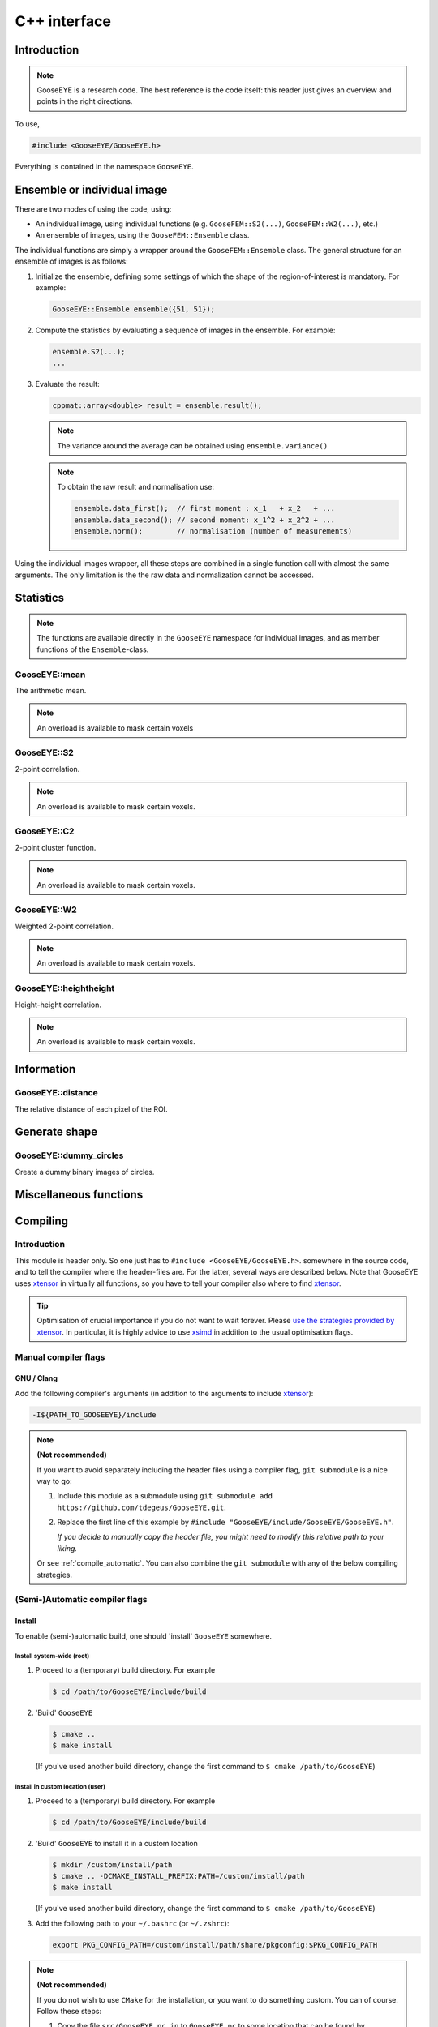 
.. _cpp:

*************
C++ interface
*************

Introduction
============

.. note::

  GooseEYE is a research code. The best reference is the code itself: this reader just gives an overview and points in the right directions.

To use,

.. code-block:: cpp

    #include <GooseEYE/GooseEYE.h>

Everything is contained in the namespace ``GooseEYE``.

Ensemble or individual image
============================

There are two modes of using the code, using:

*   An individual image, using individual functions (e.g. ``GooseFEM::S2(...)``, ``GooseFEM::W2(...)``, etc.)

*   An ensemble of images, using the ``GooseFEM::Ensemble`` class.

.. todo::

  Reference the right example.

The individual functions are simply a wrapper around the ``GooseFEM::Ensemble`` class. The general structure for an ensemble of images is as follows:

1.   Initialize the ensemble, defining some settings of which the shape of the region-of-interest is mandatory. For example:

     .. code-block:: cpp

        GooseEYE::Ensemble ensemble({51, 51});

2.  Compute the statistics by evaluating a sequence of images in the ensemble. For example:

    .. code-block:: cpp

        ensemble.S2(...);
        ...

3.  Evaluate the result:

    .. code-block:: cpp

        cppmat::array<double> result = ensemble.result();

    .. note::

        The variance around the average can be obtained using ``ensemble.variance()``

    .. note::

        To obtain the raw result and normalisation use:

        .. code-block:: cpp

            ensemble.data_first();  // first moment : x_1   + x_2   + ...
            ensemble.data_second(); // second moment: x_1^2 + x_2^2 + ...
            ensemble.norm();        // normalisation (number of measurements)

Using the individual images wrapper, all these steps are combined in a single function call with almost the same arguments. The only limitation is the the raw data and normalization cannot be accessed.

Statistics
==========

.. note::

  The functions are available directly in the ``GooseEYE`` namespace for individual images, and as member functions of the ``Ensemble``-class.

GooseEYE::mean
--------------

The arithmetic mean.

.. note::

  An overload is available to mask certain voxels

.. seealso::

  * :download:`GooseEYE.h <../include/GooseEYE/GooseEYE.h>`
  * :download:`Ensemble_mean.hpp <../include/GooseEYE/Ensemble_mean.hpp>`

GooseEYE::S2
------------

2-point correlation.

.. note::

  An overload is available to mask certain voxels.

.. seealso::

  * :download:`GooseEYE.h <../include/GooseEYE/GooseEYE.h>`
  * :download:`Ensemble_S2.hpp <../include/GooseEYE/Ensemble_S2.hpp>`
  * :ref:`Theory & Example <theory_S2>`.

GooseEYE::C2
------------

2-point cluster function.

.. note::

  An overload is available to mask certain voxels.

.. seealso::

  * :download:`GooseEYE.h <../include/GooseEYE/GooseEYE.h>`
  * :download:`Ensemble_C2.hpp <../include/GooseEYE/Ensemble_C2.hpp>`
  * :ref:`Theory & Example <theory_C2>`.

GooseEYE::W2
------------

Weighted 2-point correlation.

.. note::

  An overload is available to mask certain voxels.

.. seealso::

  * :download:`GooseEYE.h <../include/GooseEYE/GooseEYE.h>`
  * :download:`Ensemble_W2.hpp <../include/GooseEYE/Ensemble_W2.hpp>`
  * :ref:`Theory & Example <theory_W2>`.

GooseEYE::heightheight
----------------------

Height-height correlation.

.. note::

  An overload is available to mask certain voxels.

.. seealso::

  * :download:`GooseEYE.h <../include/GooseEYE/GooseEYE.h>`
  * :download:`Ensemble_heightheight.hpp <../include/GooseEYE/Ensemble_heightheight.hpp>`
  * :ref:`Theory & Example <theory_heightheight>`.

Information
===========

GooseEYE::distance
------------------

The relative distance of each pixel of the ROI.

.. seealso::

  * :download:`GooseEYE.h <../include/GooseEYE/GooseEYE.h>`
  * :download:`GooseEYE.hpp <../include/GooseEYE/GooseEYE.hpp>`
  * :ref:`Example <theory_heightheight>`.

Generate shape
==============

GooseEYE::dummy_circles
-----------------------

Create a dummy binary images of circles.

.. seealso::

  * :download:`GooseEYE.h <../include/GooseEYE/GooseEYE.h>`
  * :download:`dummy_circles.hpp <../include/GooseEYE/dummy_circles.hpp>`
  * :ref:`Example <theory_S2>`.

Miscellaneous functions
=======================

.. todo::

  Describe all other functions here.

Compiling
=========

Introduction
------------

This module is header only. So one just has to ``#include <GooseEYE/GooseEYE.h>``. somewhere in the source code, and to tell the compiler where the header-files are. For the latter, several ways are described below. Note that GooseEYE uses `xtensor <https://github.com/QuantStack/xtensor>`_ in virtually all functions, so you have to tell your compiler also where to find `xtensor <https://github.com/QuantStack/xtensor>`_.

.. tip::

  Optimisation of crucial importance if you do not want to wait forever. Please `use the strategies provided by xtensor <https://xtensor.readthedocs.io/en/latest/build-options.html>`_. In particular, it is highly advice to use `xsimd <https://github.com/QuantStack/xsimd>`_ in addition to the usual optimisation flags.

Manual compiler flags
---------------------

GNU / Clang
^^^^^^^^^^^

Add the following compiler's arguments (in addition to the arguments to include `xtensor <https://github.com/QuantStack/xtensor>`_):

.. code-block:: bash

  -I${PATH_TO_GOOSEEYE}/include

.. note:: **(Not recommended)**

  If you want to avoid separately including the header files using a compiler flag, ``git submodule`` is a nice way to go:

  1.  Include this module as a submodule using ``git submodule add https://github.com/tdegeus/GooseEYE.git``.

  2.  Replace the first line of this example by ``#include "GooseEYE/include/GooseEYE/GooseEYE.h"``.

      *If you decide to manually copy the header file, you might need to modify this relative path to your liking.*

  Or see :ref:`compile_automatic`. You can also combine the ``git submodule`` with any of the below compiling strategies.

.. _compile_automatic:

(Semi-)Automatic compiler flags
-------------------------------

Install
^^^^^^^

To enable (semi-)automatic build, one should 'install' ``GooseEYE`` somewhere.

Install system-wide (root)
::::::::::::::::::::::::::

1.  Proceed to a (temporary) build directory. For example

    .. code-block:: bash

      $ cd /path/to/GooseEYE/include/build

2.  'Build' ``GooseEYE``

    .. code-block:: bash

      $ cmake ..
      $ make install

    (If you've used another build directory, change the first command to ``$ cmake /path/to/GooseEYE``)

Install in custom location (user)
:::::::::::::::::::::::::::::::::

1.  Proceed to a (temporary) build directory. For example

    .. code-block:: bash

      $ cd /path/to/GooseEYE/include/build

2.  'Build' ``GooseEYE`` to install it in a custom location

    .. code-block:: bash

      $ mkdir /custom/install/path
      $ cmake .. -DCMAKE_INSTALL_PREFIX:PATH=/custom/install/path
      $ make install

    (If you've used another build directory, change the first command to ``$ cmake /path/to/GooseEYE``)

3.  Add the following path to your ``~/.bashrc`` (or ``~/.zshrc``):

    .. code-block:: bash

      export PKG_CONFIG_PATH=/custom/install/path/share/pkgconfig:$PKG_CONFIG_PATH

.. note:: **(Not recommended)**

  If you do not wish to use ``CMake`` for the installation, or you want to do something custom. You can of course. Follow these steps:

  1.  Copy the file ``src/GooseEYE.pc.in`` to ``GooseEYE.pc`` to some location that can be found by ``pkg_config`` (for example by adding ``export PKG_CONFIG_PATH=/path/to/GooseEYE.pc:$PKG_CONFIG_PATH`` to the ``.bashrc``).

  2.  Modify the line ``prefix=@CMAKE_INSTALL_PREFIX@`` to ``prefix=/path/to/GooseEYE``.

  3.  Modify the line ``Cflags: -I${prefix}/@INCLUDE_INSTALL_DIR@`` to ``Cflags: -I${prefix}/include``.

  4.  Modify the line ``Version: @GOOSEEYE_VERSION_NUMBER@`` to reflect the correct release version.

Compiler arguments from 'pkg-config'
^^^^^^^^^^^^^^^^^^^^^^^^^^^^^^^^^^^^

Instead of ``-I...`` one can now use

.. code-block:: bash

  `pkg-config --cflags GooseEYE` -std=c++14

as compiler argument.

Compiler arguments from 'cmake'
^^^^^^^^^^^^^^^^^^^^^^^^^^^^^^^

Add the following to your ``CMakeLists.txt``:

.. code-block:: cmake

  set(CMAKE_CXX_STANDARD 14)

  find_package(PkgConfig)

  pkg_check_modules(GOOSEEYE REQUIRED GooseEYE)
  include_directories(${GOOSEEYE_INCLUDE_DIRS})


